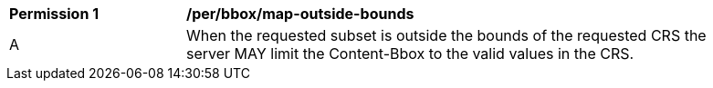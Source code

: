 [[per_bbox_map-outside-bounds]]
[width="90%",cols="2,6a"]
|===
^|*Permission {counter:per-id}* |*/per/bbox/map-outside-bounds*
^|A |When the requested subset is outside the bounds of the requested CRS the server MAY limit the Content-Bbox to the valid values in the CRS.
|===
